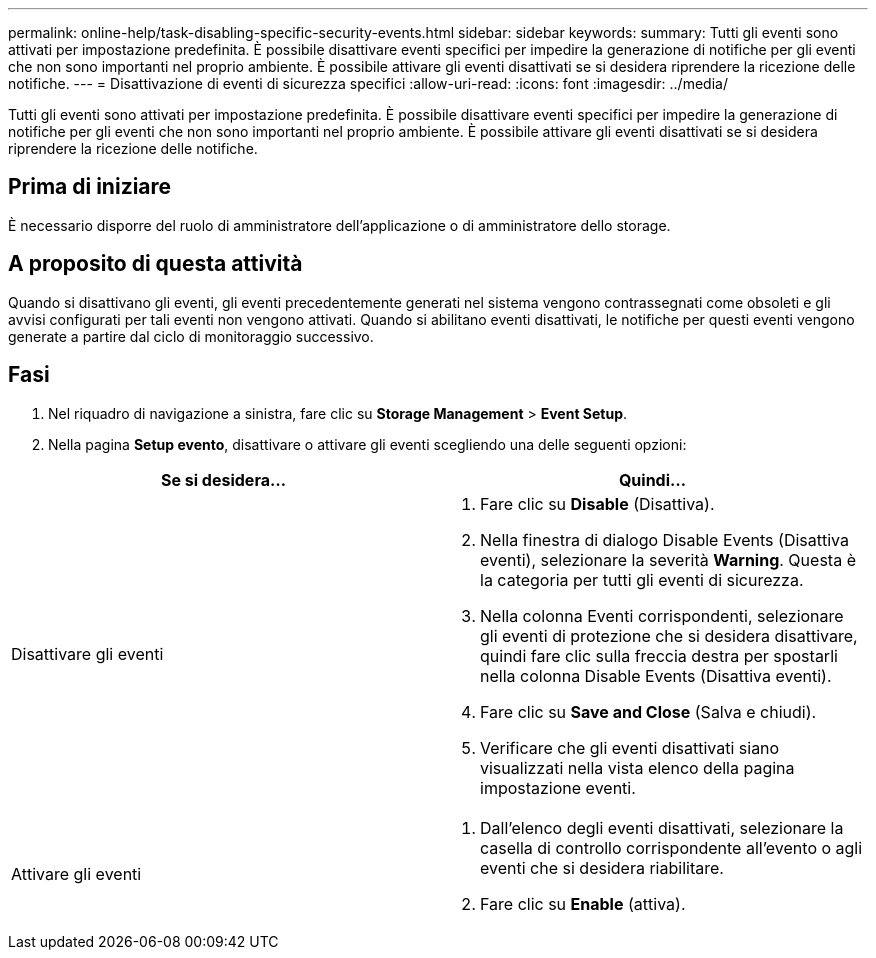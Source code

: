 ---
permalink: online-help/task-disabling-specific-security-events.html 
sidebar: sidebar 
keywords:  
summary: Tutti gli eventi sono attivati per impostazione predefinita. È possibile disattivare eventi specifici per impedire la generazione di notifiche per gli eventi che non sono importanti nel proprio ambiente. È possibile attivare gli eventi disattivati se si desidera riprendere la ricezione delle notifiche. 
---
= Disattivazione di eventi di sicurezza specifici
:allow-uri-read: 
:icons: font
:imagesdir: ../media/


[role="lead"]
Tutti gli eventi sono attivati per impostazione predefinita. È possibile disattivare eventi specifici per impedire la generazione di notifiche per gli eventi che non sono importanti nel proprio ambiente. È possibile attivare gli eventi disattivati se si desidera riprendere la ricezione delle notifiche.



== Prima di iniziare

È necessario disporre del ruolo di amministratore dell'applicazione o di amministratore dello storage.



== A proposito di questa attività

Quando si disattivano gli eventi, gli eventi precedentemente generati nel sistema vengono contrassegnati come obsoleti e gli avvisi configurati per tali eventi non vengono attivati. Quando si abilitano eventi disattivati, le notifiche per questi eventi vengono generate a partire dal ciclo di monitoraggio successivo.



== Fasi

. Nel riquadro di navigazione a sinistra, fare clic su *Storage Management* > *Event Setup*.
. Nella pagina *Setup evento*, disattivare o attivare gli eventi scegliendo una delle seguenti opzioni:


[cols="2*"]
|===
| Se si desidera... | Quindi... 


 a| 
Disattivare gli eventi
 a| 
. Fare clic su *Disable* (Disattiva).
. Nella finestra di dialogo Disable Events (Disattiva eventi), selezionare la severità *Warning*. Questa è la categoria per tutti gli eventi di sicurezza.
. Nella colonna Eventi corrispondenti, selezionare gli eventi di protezione che si desidera disattivare, quindi fare clic sulla freccia destra per spostarli nella colonna Disable Events (Disattiva eventi).
. Fare clic su *Save and Close* (Salva e chiudi).
. Verificare che gli eventi disattivati siano visualizzati nella vista elenco della pagina impostazione eventi.




 a| 
Attivare gli eventi
 a| 
. Dall'elenco degli eventi disattivati, selezionare la casella di controllo corrispondente all'evento o agli eventi che si desidera riabilitare.
. Fare clic su *Enable* (attiva).


|===